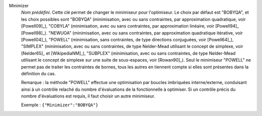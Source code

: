 .. index::
    single: Minimizer
    pair: Minimizer ; BOBYQA
    pair: Minimizer ; COBYLA
    pair: Minimizer ; NEWUOA
    pair: Minimizer ; POWELL
    pair: Minimizer ; SIMPLEX
    pair: Minimizer ; SUBPLEX

Minimizer
  *Nom prédéfini*. Cette clé permet de changer le minimiseur pour l'optimiseur.
  Le choix par défaut est "BOBYQA", et les choix possibles sont
  "BOBYQA" (minimisation, avec ou sans contraintes, par approximation quadratique, voir [Powell09]_),
  "COBYLA" (minimisation, avec ou sans contraintes, par approximation linéaire, voir [Powell94]_ [Powell98]_).
  "NEWUOA" (minimisation, avec ou sans contraintes, par approximation quadratique itérative, voir [Powell04]_),
  "POWELL" (minimisation, sans contraintes, de type directions conjuguées, voir [Powell64]_),
  "SIMPLEX" (minimisation, avec ou sans contraintes, de type Nelder-Mead utilisant le concept de simplexe, voir [Nelder65]_ et [WikipediaNM]_),
  "SUBPLEX" (minimisation, avec ou sans contraintes, de type Nelder-Mead utilisant le concept de simplexe sur une suite de sous-espaces, voir [Rowan90]_).
  Seul le minimiseur "POWELL" ne permet pas de traiter les contraintes de
  bornes, tous les autres en tiennent compte si elles sont présentes dans la
  définition du cas.

  Remarque : la méthode "POWELL" effectue une optimisation par boucles
  imbriquées interne/externe, conduisant ainsi à un contrôle relaché du nombre
  d'évaluations de la fonctionnelle à optimiser. Si un contrôle précis du
  nombre d'évaluations est requis, il faut choisir un autre minimiseur.

  Exemple :
  ``{"Minimizer":"BOBYQA"}``
